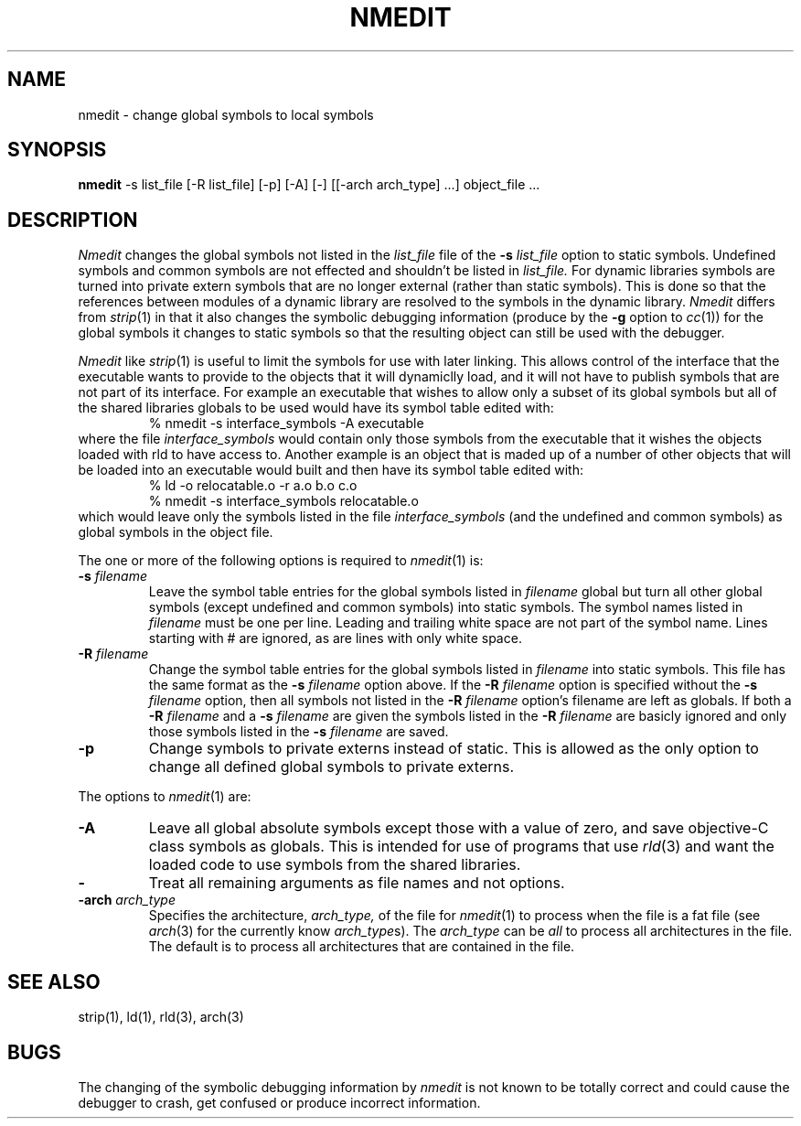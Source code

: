 .TH NMEDIT 1 "October 1, 2000" "Apple Computer, Inc."
.SH NAME
nmedit \- change global symbols to local symbols
.SH SYNOPSIS
.B nmedit
\-s list_file [\-R list_file] [-p] [\-A] [\-] [[\-arch arch_type] ...] object_file ...
.SH DESCRIPTION
.I Nmedit
changes the global symbols not listed in the
.I list_file
file of the
.B \-s
.I list_file
option to static symbols.  Undefined symbols and common symbols are not effected
and shouldn't be listed in
.I list_file.
For dynamic libraries symbols are turned into private extern symbols that are
no longer external (rather than static symbols).  This is done so that the
references between modules of a dynamic library are resolved to the symbols in
the dynamic library.
.I Nmedit
differs from
.IR strip (1)
in that it also changes the symbolic debugging information (produce by the
.B \-g
option to
.IR cc (1))
for the global symbols it changes to static symbols so that the resulting
object can still be used with the debugger.
.PP
.I Nmedit
like
.IR strip (1)
is useful to limit the symbols for use with later linking.
This allows control of the interface that the executable wants to provide to the
objects that it will dynamiclly load, and it will not have to publish symbols
that are not part of its interface.  For example an executable that wishes to
allow only a subset of its global symbols but all of the shared libraries
globals to be used would have its symbol table edited with:
.RS
% nmedit \-s interface_symbols \-A executable
.RE
where the file
.I interface_symbols
would contain only those symbols from the executable
that it wishes the objects loaded with rld to have access to.
Another example is an object that is maded up of a number of other objects that
will be loaded into an executable would built and then have its symbol table
edited with:
.RS
.nf
% ld \-o relocatable.o \-r a.o b.o c.o
% nmedit \-s interface_symbols relocatable.o
.fi
.RE
which would leave only the symbols listed in the file
.I interface_symbols
(and the undefined and common symbols)
as global symbols in the object file.
.PP
The one or more of the following options is required to
.IR nmedit (1)
is:
.TP
.BI \-s " filename"
Leave the symbol table entries for the global symbols listed in
.I filename
global but turn all other global symbols (except undefined and common symbols)
into static symbols.  The symbol names listed in
.I filename
must be one per line. Leading and trailing white space are not part of the
symbol name.  Lines starting with # are ignored, as are lines with only
white space.
.TP
.BI \-R " filename"
Change the symbol table entries for the global symbols listed in
.I filename
into static symbols.  This file has the same format as the 
.B \-s
.I filename
option above.
If the 
.BI \-R " filename"
option is specified without the
.BI \-s " filename"
option, then all symbols not listed in the 
.BI \-R " filename"
option's filename are left as globals.
If both a
.BI \-R " filename"
and a
.BI \-s " filename"
are given the symbols listed in the
.BI \-R " filename"
are basicly ignored and only those symbols listed in the
.BI \-s " filename"
are saved.
.TP
.B \-p
Change symbols to private externs instead of static.  This is allowed as the
only option to change all defined global symbols to private externs.
.PP
The options to
.IR nmedit (1)
are:
.TP
.B \-A
Leave all global absolute symbols except those with a value of zero, and save
objective-C class symbols as globals.  This is intended for use of programs
that use
.IR rld (3)
and want the loaded code to use symbols from the shared libraries.
.TP
.B \-
Treat all remaining arguments as file names and not options.
.TP
.BI \-arch " arch_type"
Specifies the architecture,
.I arch_type,
of the file for
.IR nmedit (1)
to process when the file is a fat file (see
.IR arch (3)
for the currently know
.IR arch_type s).
The
.I arch_type
can be
.I all
to process all architectures in the file.
The default is to process all architectures that are contained in
the file.
.SH "SEE ALSO"
strip(1), ld(1), rld(3), arch(3)
.SH BUGS
The changing of the symbolic debugging information by
.I nmedit
is not known to be totally correct and could cause the debugger to crash, get
confused or produce incorrect information.
